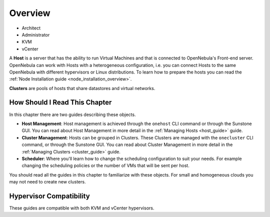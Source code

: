 .. _hostsubsystem:

==========================
Overview
==========================

* Architect
* Administrator
* KVM
* vCenter

A **Host** is a server that has the ability to run Virtual Machines and that is connected to OpenNebula's Front-end server. OpenNebula can work with Hosts with a heterogeneous configuration, i.e. you can connect Hosts to the same OpenNebula with different hypervisors or Linux distributions. To learn how to prepare the hosts you can read the :ref:`Node Installation guide <node_installation_overview>`.

**Clusters** are pools of hosts that share datastores and virtual networks.

How Should I Read This Chapter
================================================================================

In this chapter there are two guides describing these objects.

* **Host Management**: Host management is achieved through the ``onehost`` CLI command or through the Sunstone GUI. You can read about Host Management in more detail in the :ref:`Managing Hosts <host_guide>` guide.
* **Cluster Management**: Hosts can be grouped in Clusters. These Clusters are managed with the ``onecluster`` CLI command, or through the Sunstone GUI. You can read about Cluster Management in more detail in the :ref:`Managing Clusters <cluster_guide>` guide.
* **Scheduler**: Where you'll learn how to change the scheduling configuration to suit your needs. For example changing the scheduling policies or the number of VMs that will be sent per host.

You should read all the guides in this chapter to familiarize with these objects. For small and homogeneous clouds you may not need to create new clusters.

Hypervisor Compatibility
================================================================================

These guides are compatible with both KVM and vCenter hypervisors.

